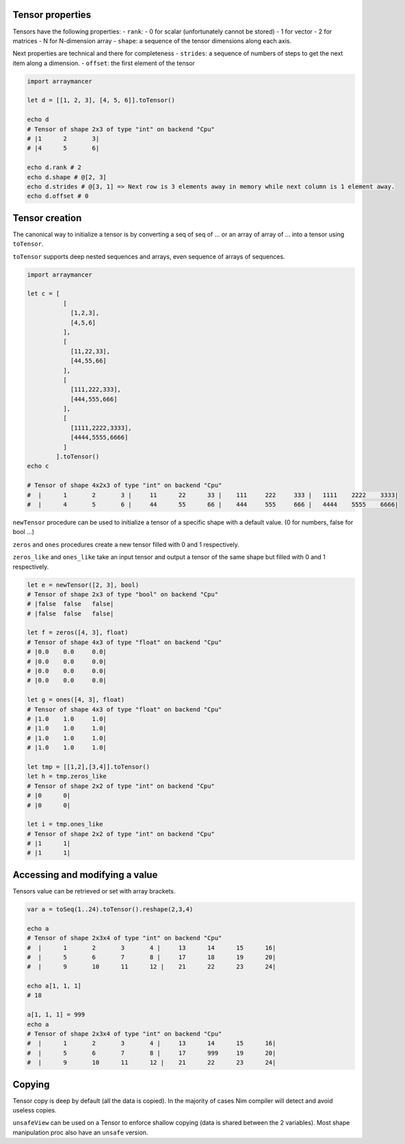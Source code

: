 Tensor properties
~~~~~~~~~~~~~~~~~

Tensors have the following properties: - ``rank``: - 0 for scalar
(unfortunately cannot be stored) - 1 for vector - 2 for matrices - N for
N-dimension array - ``shape``: a sequence of the tensor dimensions along
each axis.

Next properties are technical and there for completeness - ``strides``:
a sequence of numbers of steps to get the next item along a dimension. -
``offset``: the first element of the tensor

.. code:: nim

    import arraymancer

    let d = [[1, 2, 3], [4, 5, 6]].toTensor()

    echo d
    # Tensor of shape 2x3 of type "int" on backend "Cpu"
    # |1      2       3|
    # |4      5       6|

    echo d.rank # 2
    echo d.shape # @[2, 3]
    echo d.strides # @[3, 1] => Next row is 3 elements away in memory while next column is 1 element away.
    echo d.offset # 0

Tensor creation
~~~~~~~~~~~~~~~

The canonical way to initialize a tensor is by converting a seq of seq
of … or an array of array of … into a tensor using ``toTensor``.

``toTensor`` supports deep nested sequences and arrays, even sequence of
arrays of sequences.

.. code:: nim

    import arraymancer

    let c = [
              [
                [1,2,3],
                [4,5,6]
              ],
              [
                [11,22,33],
                [44,55,66]
              ],
              [
                [111,222,333],
                [444,555,666]
              ],
              [
                [1111,2222,3333],
                [4444,5555,6666]
              ]
            ].toTensor()
    echo c

    # Tensor of shape 4x2x3 of type "int" on backend "Cpu"
    #  |      1       2       3 |     11      22      33 |    111     222     333 |   1111    2222    3333|
    #  |      4       5       6 |     44      55      66 |    444     555     666 |   4444    5555    6666|

``newTensor`` procedure can be used to initialize a tensor of a specific
shape with a default value. (0 for numbers, false for bool …)

``zeros`` and ``ones`` procedures create a new tensor filled with 0 and
1 respectively.

``zeros_like`` and ``ones_like`` take an input tensor and output a
tensor of the same shape but filled with 0 and 1 respectively.

.. code:: nim

    let e = newTensor([2, 3], bool)
    # Tensor of shape 2x3 of type "bool" on backend "Cpu"
    # |false  false   false|
    # |false  false   false|

    let f = zeros([4, 3], float)
    # Tensor of shape 4x3 of type "float" on backend "Cpu"
    # |0.0    0.0     0.0|
    # |0.0    0.0     0.0|
    # |0.0    0.0     0.0|
    # |0.0    0.0     0.0|

    let g = ones([4, 3], float)
    # Tensor of shape 4x3 of type "float" on backend "Cpu"
    # |1.0    1.0     1.0|
    # |1.0    1.0     1.0|
    # |1.0    1.0     1.0|
    # |1.0    1.0     1.0|

    let tmp = [[1,2],[3,4]].toTensor()
    let h = tmp.zeros_like
    # Tensor of shape 2x2 of type "int" on backend "Cpu"
    # |0      0|
    # |0      0|

    let i = tmp.ones_like
    # Tensor of shape 2x2 of type "int" on backend "Cpu"
    # |1      1|
    # |1      1|

Accessing and modifying a value
~~~~~~~~~~~~~~~~~~~~~~~~~~~~~~~

Tensors value can be retrieved or set with array brackets.

.. code:: nim

    var a = toSeq(1..24).toTensor().reshape(2,3,4)

    echo a
    # Tensor of shape 2x3x4 of type "int" on backend "Cpu"
    #  |      1       2       3       4 |     13      14      15      16|
    #  |      5       6       7       8 |     17      18      19      20|
    #  |      9       10      11      12 |    21      22      23      24|

    echo a[1, 1, 1]
    # 18

    a[1, 1, 1] = 999
    echo a
    # Tensor of shape 2x3x4 of type "int" on backend "Cpu"
    #  |      1       2       3       4 |     13      14      15      16|
    #  |      5       6       7       8 |     17      999     19      20|
    #  |      9       10      11      12 |    21      22      23      24|

Copying
~~~~~~~

Tensor copy is deep by default (all the data is copied). In the majority
of cases Nim compiler will detect and avoid useless copies.

``unsafeView`` can be used on a Tensor to enforce shallow copying (data
is shared between the 2 variables). Most shape manipulation proc also
have an ``unsafe`` version.